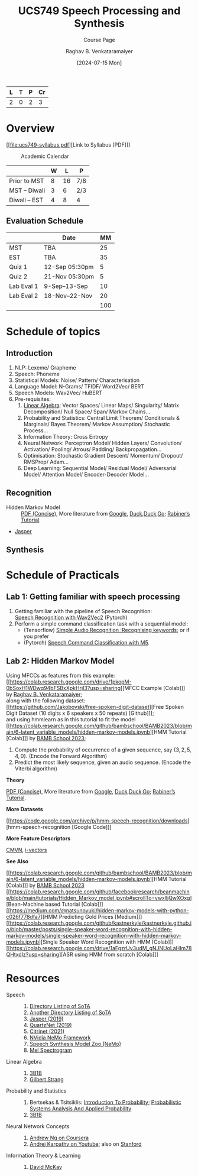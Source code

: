 # -*- org-image-actual-width: (64 128 256 512); openwith-associations: (("\.pdf\'" "evince" (file))); -*-
#+OPTIONS: num:nil html-postamble:t html-style:nil toc:nil
#+TITLE: UCS749 Speech Processing and Synthesis
#+SUBTITLE: Course Page
#+DATE: [2024-07-15 Mon]
#+AUTHOR: Raghav B. Venkataramaiyer
# #+AUTHOR: B.V. Raghav, Subham Kumar, Vinay P. Namboodiri
#+EMAIL: bv.raghav@thapar.edu
# #+EMAIL: bvraghav@iitk.ac.in, subhamkr@iitk.ac.in, vinaypn@iitk.ac.in
#+LANGUAGE: en

#+HTML_HEAD: <meta name="keywords" content="speech processing">

#+HTML_HEAD: <meta name="description" content="Initial notes for 
#+HTML_HEAD:   Course UCS749 Speech Synthesis and Processing">

#+HTML_HEAD: <meta name="viewport" content="width=device-width, initial-scale=1">
#+HTML_HEAD: <link rel="stylesheet" type="text/css" href="/css/dhiw.css" />
#+HTML_HEAD: <link rel="shortcut icon" type="image/png"
#+HTML_HEAD:   href="https://www.gravatar.com/avatar/034c3feded7a09f8a5c481a2bd35d676.png?s=16" />

#+HTML_HEAD: <style>
#+HTML_HEAD: .iframe-container {
#+HTML_HEAD:   overflow: hidden;
#+HTML_HEAD:   /* Calculated from the aspect ratio of the content (in case of 16:9 it is 9/16= 0.5625) */
#+HTML_HEAD:   padding-top: 56.25%;
#+HTML_HEAD:   position: relative;
#+HTML_HEAD:   margin-bottom: 1em;
#+HTML_HEAD: }
#+HTML_HEAD:  
#+HTML_HEAD: .iframe-container iframe {
#+HTML_HEAD:    border: 0;
#+HTML_HEAD:    height: 100%;
#+HTML_HEAD:    left: 0;
#+HTML_HEAD:    position: absolute;
#+HTML_HEAD:    top: 0;
#+HTML_HEAD:    width: 100%;
#+HTML_HEAD: }
#+HTML_HEAD: </style>

#+HTML_HEAD: <style type="text/css">
#+HTML_HEAD:  ol.alpha { list-style-type: lower-alpha; }
#+HTML_HEAD: </style>

#+PROPERTY: header-args+ :exports both :eval never-export
#+PROPERTY: header-args:python+ :results output replace verbatim

#+MACRO: cnc {{{sc(cnc)}}}

| L | T | P | Cr |
|---+---+---+----|
| 2 | 0 | 2 |  3 |

#+toc: headlines 2 local

* Overview
:PROPERTIES:
:CUSTOM_ID: overview
:END:

[[file:ucs749-syllabus.pdf][Link to Syllabus [PDF]​]]

#+caption: Academic Calendar
[[file:image/2024-07-15_22-56-44_screenshot.png]]

|              | W |  L | P   |
|--------------+---+----+-----|
| Prior to MST | 8 | 16 | 7/8 |
| MST – Diwali | 3 |  6 | 2/3 |
| Diwali – EST | 4 |  8 | 4   |

** Evaluation Schedule
:PROPERTIES:
:CUSTOM_ID: evaluation-schedule
:END:

|            | Date            |  MM |
|------------+-----------------+-----|
| MST        | TBA             |  25 |
| EST        | TBA             |  35 |
| Quiz 1     | 12-Sep 05:30pm  |   5 |
| Quiz 2     | 21-Nov 05:30pm  |   5 |
| Lab Eval 1 | 9-Sep–13-Sep    |  10 |
| Lab Eval 2 | 18-Nov–22-Nov   |  20 |
|------------+-----------------+-----|
|            |                 | 100 |
#+TBLFM: @8$3=vsum(@I..II)


* Schedule of topics
:PROPERTIES:
:CUSTOM_ID: schedule-of-topics
:END:

** Introduction
:PROPERTIES:
:CUSTOM_ID: schedule-introduction
:END:
1. NLP: Lexeme/ Grapheme
2. Speech: Phoneme
3. Statistical Models: Noise/ Pattern/
   Characterisation
4. Language Model: N-Grams/ TFIDF/ Word2Vec/ BERT
5. Speech Models: Wav2Vec/ HuBERT
6. Pre-requisites:
   1. [[https://www.3blue1brown.com/topics/linear-algebra][Linear Algebra]]: Vector Spaces/ Linear Maps/
      Singularity/ Matrix Decomposition/ Null
      Space/ Span/ Markov Chains…
   2. Probability and Statistics: Central Limit
      Theorem/ Conditionals & Marginals/ Bayes
      Theorem/ Markov Assumption/ Stochastic
      Process…
   3. Information Theory: Cross Entropy
   4. Neural Network: Perceptron Model/ Hidden
      Layers/ Convolution/ Activation/ Pooling/
      Atrous/ Padding/ Backpropagation…
   5. Optimisation: Stochastic Gradient Descent/
      Momentum/ Dropout/ RMSProp/ Adam…
   6. Deep Learning: Sequential Model/ Residual
      Model/ Adversarial Model/ Attention Model/
      Encoder-Decoder Model…

** Recognition
:PROPERTIES:
:CUSTOM_ID: schedule-recognition
:END:
+ Hidden Markov Model :: [[https://web.stanford.edu/~jurafsky/slp3/A.pdf][PDF (Concise)]], More
  literature from [[https://www.google.com/search?hl=en&q=hidden%20markov%20model%20filetype%3Apdf][Google]], [[https://duckduckgo.com/?q=hidden+markov+model+filetype%3Apdf&ia=web][Duck,Duck,Go]]; [[https://scholar.google.com/scholar?q=A%20tutorial%20on%20hidden%20Markov%20models%20and%20selected%20applications%20in%20speech%20recognition][Rabiner’s
  Tutorial]].
+ [[https://paperswithcode.com/paper/jasper-an-end-to-end-convolutional-neural#code][Jasper]]

** Synthesis
:PROPERTIES:
:CUSTOM_ID: schedule-synthesis
:END:

* Schedule of Practicals
:PROPERTIES:
:CUSTOM_ID: schedule-of-practicals
:END:

#+TOC: headlines 1 local :target #schedule-of-practicals

** Lab 1: Getting familiar with speech processing
:PROPERTIES:
:CUSTOM_ID: lab-1
:END:
1. Getting familiar with the pipeline of Speech
   Recognition: \\
   [[https://pytorch.org/audio/stable/tutorials/speech_recognition_pipeline_tutorial.html][Speech Recognition with Wav2Vec2]] (Pytorch)
2. Perform a simple command classification task with
   a sequential model:
   + (Tensorflow) [[https://www.tensorflow.org/tutorials/audio/simple_audio][Simple Audio Recognition :Recognising
     keywords]]; or if you prefer
   + (Pytorch) [[https://pytorch.org/tutorials/intermediate/speech_command_classification_with_torchaudio_tutorial.html][Speech Command Classification with M5]].

** Lab 2: Hidden Markov Model
:PROPERTIES:
:CUSTOM_ID: lab-2
:END:

Using MFCCs as features from this example: \\
[[https://colab.research.google.com/drive/1pkopM-0bSoxH1WDwq94bFSBxXpkHrjI3?usp=sharing][MFCC Example [Colab]​]] by [[https://github.com/bvraghav][Raghav B. Venkataramaiyer]];\\
along with the following dataset: \\
[[https://github.com/Jakobovski/free-spoken-digit-dataset][Free Spoken Digit Dataset (10 digits x 6 speakers x 50
repeats) [Github]​]]; \\
and using hmmlearn as in this tutorial to fit the
model
[[https://colab.research.google.com/github/bambschool/BAMB2023/blob/main/6-latent_variable_models/hidden-markov-models.ipynb][HMM Tutorial [Colab]​]] by [[https://github.com/bambschool/BAMB2023][BAMB School 2023]]; \\

1. Compute the probability of occurrence of a given
   sequence, say $\{3,2,5,4,0\}$. (Encode the Forward
   Algorithm)
2. Predict the most likely sequence, given an audio
   sequence. (Encode the Viterbi algorithm)

*Theory*

[[https://web.stanford.edu/~jurafsky/slp3/A.pdf][PDF (Concise)]], More literature from [[https://www.google.com/search?hl=en&q=hidden%20markov%20model%20filetype%3Apdf][Google]],
[[https://duckduckgo.com/?q=hidden+markov+model+filetype%3Apdf&ia=web][Duck,Duck,Go]]; [[https://scholar.google.com/scholar?q=A%20tutorial%20on%20hidden%20Markov%20models%20and%20selected%20applications%20in%20speech%20recognition][Rabiner’s Tutorial]].

*More Datasets*

[[https://code.google.com/archive/p/hmm-speech-recognition/downloads][hmm-speech-recognition [Google Code]​]]

*More Feature Descriptors*

[[https://en.wikipedia.org/wiki/Cepstral_mean_and_variance_normalization][CMVN]], [[http://people.csail.mit.edu/sshum/talks/ivector_tutorial_interspeech_27Aug2011.pdf][i-vectors]]


*See Also*

[[https://colab.research.google.com/github/bambschool/BAMB2023/blob/main/6-latent_variable_models/hidden-markov-models.ipynb][HMM Tutorial [Colab]​]] by [[https://github.com/bambschool/BAMB2023][BAMB School 2023]] \\
[[https://colab.research.google.com/github/facebookresearch/beanmachine/blob/main/tutorials/Hidden_Markov_model.ipynb#scrollTo=vwxlljQwXOxg][Bean-Machine based Tutorial [Colab]​]] \\
[[https://medium.com/@natsunoyuki/hidden-markov-models-with-python-c026f778dfa7][HMM Predicting Gold Prices [Medium]​]] \\
[[https://colab.research.google.com/github/kastnerkyle/kastnerkyle.github.io/blob/master/posts/single-speaker-word-recognition-with-hidden-markov-models/single-speaker-word-recognition-with-hidden-markov-models.ipynb][Single Speaker Word Recognition with HMM [Colab]​]] \\
[[https://colab.research.google.com/drive/1aFgzrUv3udM_gNJNUoLaHIm78QHtxdIz?usp=sharing][ASR using HMM from scratch [Colab]​]]


* Resources
:PROPERTIES:
:CUSTOM_ID: resources
:END:
+ Speech :: 
  1. [[https://github.com/wenet-e2e/speech-synthesis-paper][Directory Listing of SoTA]]
  2. [[https://github.com/zzw922cn/awesome-speech-recognition-speech-synthesis-papers][Another Directory Listing of SoTA]]
  3. [[https://arxiv.org/abs/1904.03288][Jasper (2019)]]
  4. [[https://arxiv.org/abs/1910.10261][QuartzNet (2019)]]
  5. [[https://arxiv.org/abs/2104.01721][Citrinet (2021)]]
  6. [[https://docs.nvidia.com/nemo-framework/user-guide/latest/nemotoolkit/asr/intro.html][NVidia NeMo Framework]]
  7. [[https://docs.nvidia.com/nemo-framework/user-guide/latest/nemotoolkit/tts/intro.html][Speech Synthesis Model Zoo (NeMo)]]
  8. [[https://medium.com/analytics-vidhya/understanding-the-mel-spectrogram-fca2afa2ce53][Mel Spectrogram]]
+ Linear Algebra ::
  1. [[https://www.3blue1brown.com/topics/linear-algebra][3B1B]]
  2. [[https://ocw.mit.edu/courses/18-06-linear-algebra-spring-2010/][Gilbert Strang]]
+ Probability and Statistics ::
  1. Bertsekas & Tsitsiklis: [[https://ocw.mit.edu/courses/res-6-012-introduction-to-probability-spring-2018/][Introduction To
     Probability]]; [[https://ocw.mit.edu/courses/6-041sc-probabilistic-systems-analysis-and-applied-probability-fall-2013/][Probabilistic Systems Analysis And
     Applied Probability]]
  2. [[https://www.3blue1brown.com/topics/probability][3B1B]]
+ Neural Network Concepts ::
  1. [[https://www.coursera.org/specializations/deep-learning][Andrew Ng on Coursera]]
  2. [[https://www.youtube.com/playlist?list=PLkt2uSq6rBVctENoVBg1TpCC7OQi31AlC][Andrej Karpathy on Youtube]]; also on [[https://cs231n.stanford.edu/2016/][Stanford]]
+ Information Theory & Learning ::
  1. [[https://www.inference.org.uk/itila/][David McKay]]

# * References
# bibliography:~/.bibliography.bib
